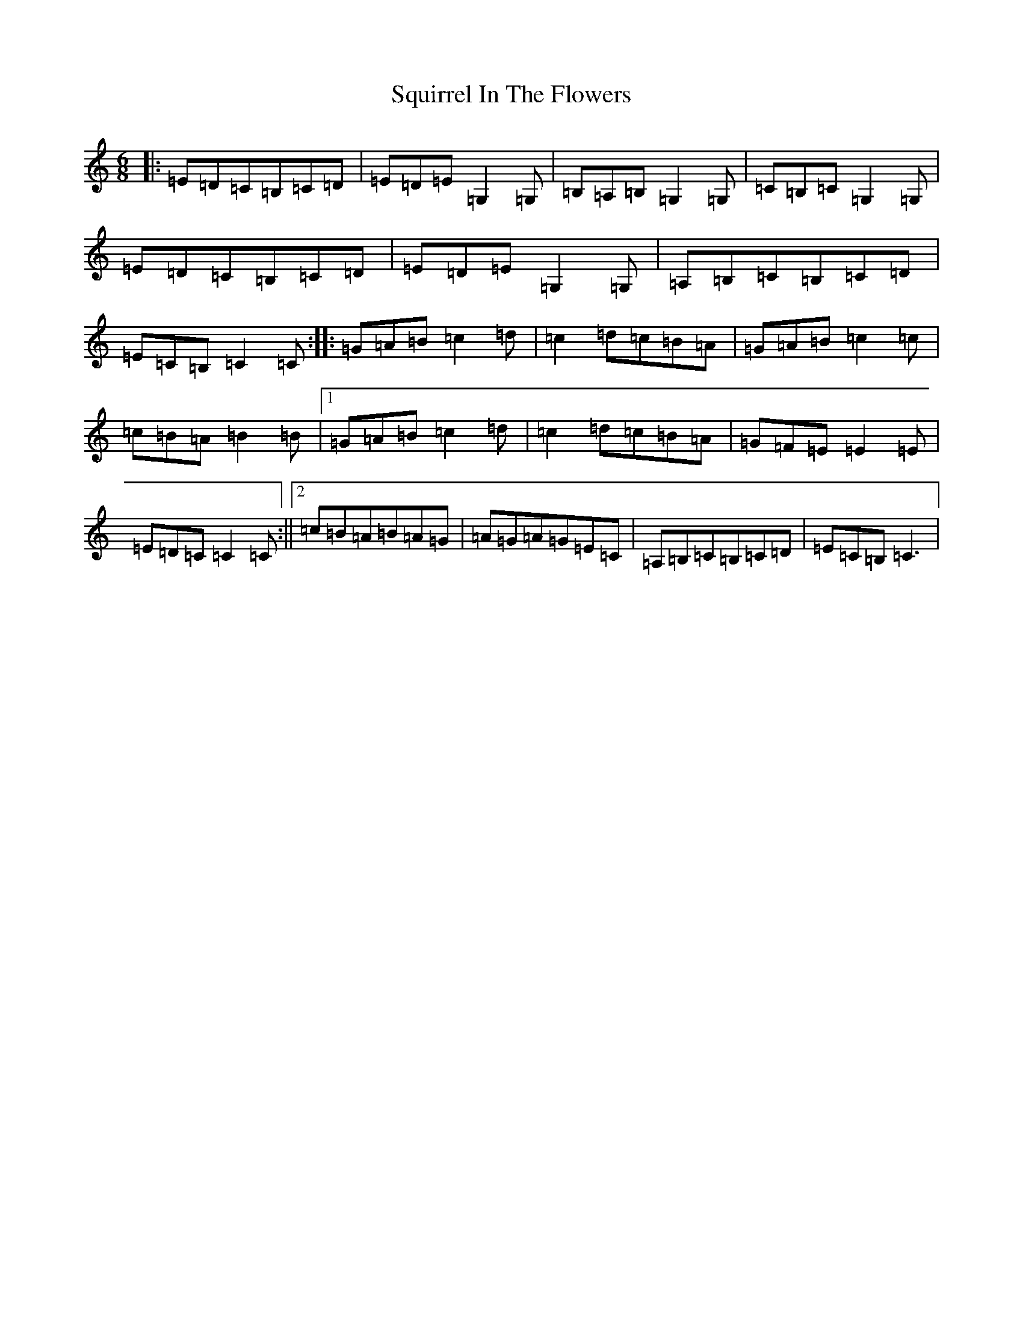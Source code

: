 X: 20097
T: Squirrel In The Flowers
S: https://thesession.org/tunes/8870#setting8870
R: jig
M:6/8
L:1/8
K: C Major
|:=E=D=C=B,=C=D|=E=D=E=G,2=G,|=B,=A,=B,=G,2=G,|=C=B,=C=G,2=G,|=E=D=C=B,=C=D|=E=D=E=G,2=G,|=A,=B,=C=B,=C=D|=E=C=B,=C2=C:||:=G=A=B=c2=d|=c2=d=c=B=A|=G=A=B=c2=c|=c=B=A=B2=B|1=G=A=B=c2=d|=c2=d=c=B=A|=G=F=E=E2=E|=E=D=C=C2=C:||2=c=B=A=B=A=G|=A=G=A=G=E=C|=A,=B,=C=B,=C=D|=E=C=B,=C3|